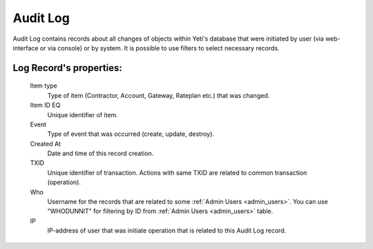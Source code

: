 
Audit Log
~~~~~~~~~

Audit Log contains records about all changes of objects within Yeti's database that were initiated by user (via web-interface or via console) or by system. It is possible to use filters to select necessary records.

**Log Record**'s properties:
````````````````````````````
    Item type
        Type of item (Contractor, Account, Gateway, Rateplan etc.) that was changed.
    Item ID EQ
        Unique identifier of item.
    Event
        Type of event that was occurred (create, update, destroy).
    Created At
        Date and time of this record creation.
    TXID
        Unique identifier of transaction. Actions with same TXID are related to common transaction (operation).
    Who
        Username for the records that are related to some :ref:`Admin Users <admin_users>`. You can use "WHODUNNIT" for filtering by ID from :ref:`Admin Users <admin_users>` table.
    IP
        IP-address of user that was initiate operation that is related to this Audit Log record.


